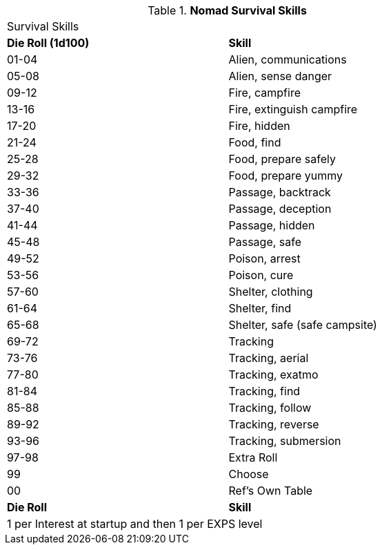 // Table new table for
.*Nomad Survival Skills*
[width="75%",cols="^,<",frame="all", stripes="even"]

|===
2+<|Survival Skills
s|Die Roll (1d100)
s|Skill

|01-04
|Alien, communications

|05-08
|Alien, sense danger

|09-12
|Fire, campfire

|13-16
|Fire, extinguish campfire

|17-20
|Fire, hidden

|21-24
|Food, find

|25-28
|Food, prepare safely

|29-32
|Food, prepare yummy

|33-36
|Passage, backtrack

|37-40
|Passage, deception

|41-44
|Passage, hidden

|45-48
|Passage, safe

|49-52
|Poison, arrest

|53-56
|Poison, cure

|57-60
|Shelter, clothing

|61-64
|Shelter, find

|65-68
|Shelter, safe (safe campsite)

|69-72
|Tracking

|73-76
|Tracking, aerial

|77-80
|Tracking, exatmo

|81-84
|Tracking, find

|85-88
|Tracking, follow

|89-92
|Tracking, reverse

|93-96
|Tracking, submersion

|97-98
|Extra Roll

|99
|Choose

|00
|Ref's Own Table

s|Die Roll
s|Skill

2+<|1 per Interest at startup and then 1 per EXPS level
|===

